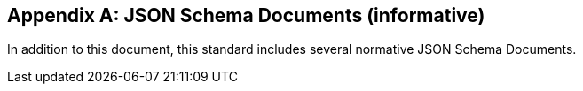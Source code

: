 [appendix]
== JSON Schema Documents (informative)

In addition to this document, this standard includes several normative JSON Schema Documents.

